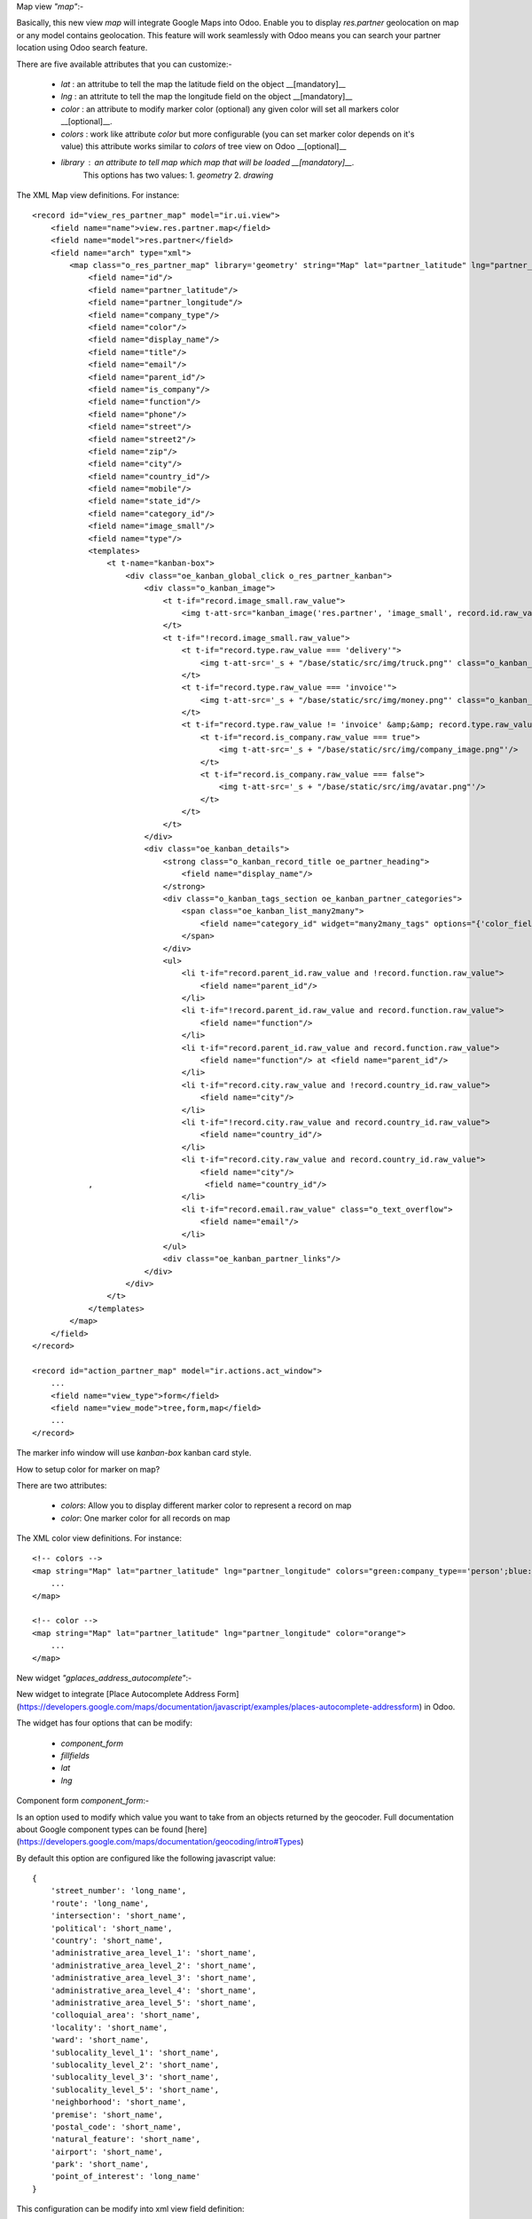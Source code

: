 Map view  `"map"`:-

Basically, this new view `map`  will integrate Google Maps into Odoo.    
Enable you to display `res.partner` geolocation on map or any model contains geolocation.   
This feature will work seamlessly with Odoo means you can search your partner location using Odoo search feature.     

There are five available attributes that you can customize:-

 - `lat` : an attritube to tell the map the latitude field on the object __[mandatory]__
 - `lng` : an attritute to tell the map the longitude field on the object __[mandatory]__
 - `color` : an attribute to modify marker color (optional) any given color will set all markers color __[optional]__.
 - `colors` : work like attribute `color` but more configurable (you can set marker color depends on it's value) this attribute works similar to `colors` of tree view on Odoo __[optional]__
 - `library` : an attribute to tell map which map that will be loaded __[mandatory]__.    
    This options has two values:   
    1. `geometry`
    2. `drawing`
     
The XML Map view definitions. For instance::

    <record id="view_res_partner_map" model="ir.ui.view">
        <field name="name">view.res.partner.map</field>
        <field name="model">res.partner</field>
        <field name="arch" type="xml">
            <map class="o_res_partner_map" library='geometry' string="Map" lat="partner_latitude" lng="partner_longitude" colors="blue:company_type=='person';green:company_type=='company';">
                <field name="id"/>
                <field name="partner_latitude"/>
                <field name="partner_longitude"/>
                <field name="company_type"/>
                <field name="color"/>
                <field name="display_name"/>
                <field name="title"/>
                <field name="email"/>
                <field name="parent_id"/>
                <field name="is_company"/>
                <field name="function"/>
                <field name="phone"/>
                <field name="street"/>
                <field name="street2"/>
                <field name="zip"/>
                <field name="city"/>
                <field name="country_id"/>
                <field name="mobile"/>
                <field name="state_id"/>
                <field name="category_id"/>
                <field name="image_small"/>
                <field name="type"/>
                <templates>
                    <t t-name="kanban-box">
                        <div class="oe_kanban_global_click o_res_partner_kanban">
                            <div class="o_kanban_image">
                                <t t-if="record.image_small.raw_value">
                                    <img t-att-src="kanban_image('res.partner', 'image_small', record.id.raw_value)"/>
                                </t>
                                <t t-if="!record.image_small.raw_value">
                                    <t t-if="record.type.raw_value === 'delivery'">
                                        <img t-att-src='_s + "/base/static/src/img/truck.png"' class="o_kanban_image oe_kanban_avatar_smallbox"/>
                                    </t>
                                    <t t-if="record.type.raw_value === 'invoice'">
                                        <img t-att-src='_s + "/base/static/src/img/money.png"' class="o_kanban_image oe_kanban_avatar_smallbox"/>
                                    </t>
                                    <t t-if="record.type.raw_value != 'invoice' &amp;&amp; record.type.raw_value != 'delivery'">
                                        <t t-if="record.is_company.raw_value === true">
                                            <img t-att-src='_s + "/base/static/src/img/company_image.png"'/>
                                        </t>
                                        <t t-if="record.is_company.raw_value === false">
                                            <img t-att-src='_s + "/base/static/src/img/avatar.png"'/>
                                        </t>
                                    </t>
                                </t>
                            </div>
                            <div class="oe_kanban_details">
                                <strong class="o_kanban_record_title oe_partner_heading">
                                    <field name="display_name"/>
                                </strong>
                                <div class="o_kanban_tags_section oe_kanban_partner_categories">
                                    <span class="oe_kanban_list_many2many">
                                        <field name="category_id" widget="many2many_tags" options="{'color_field': 'color'}"/>
                                    </span>
                                </div>
                                <ul>
                                    <li t-if="record.parent_id.raw_value and !record.function.raw_value">
                                        <field name="parent_id"/>
                                    </li>
                                    <li t-if="!record.parent_id.raw_value and record.function.raw_value">
                                        <field name="function"/>
                                    </li>
                                    <li t-if="record.parent_id.raw_value and record.function.raw_value">
                                        <field name="function"/> at <field name="parent_id"/>
                                    </li>
                                    <li t-if="record.city.raw_value and !record.country_id.raw_value">
                                        <field name="city"/>
                                    </li>
                                    <li t-if="!record.city.raw_value and record.country_id.raw_value">
                                        <field name="country_id"/>
                                    </li>
                                    <li t-if="record.city.raw_value and record.country_id.raw_value">
                                        <field name="city"/>
                ,                        <field name="country_id"/>
                                    </li>
                                    <li t-if="record.email.raw_value" class="o_text_overflow">
                                        <field name="email"/>
                                    </li>
                                </ul>
                                <div class="oe_kanban_partner_links"/>
                            </div>
                        </div>
                    </t>
                </templates>
            </map>
        </field>
    </record>

    <record id="action_partner_map" model="ir.actions.act_window">
        ...
        <field name="view_type">form</field>
        <field name="view_mode">tree,form,map</field>
        ...
    </record>
    
The marker info window will use `kanban-box` kanban card style.    

How to setup color for marker on map?

There are two attributes:

 - `colors`: Allow you to display different marker color to represent a record on map

 - `color`: One marker color for all records on map

The XML color view definitions. For instance::

    <!-- colors -->
    <map string="Map" lat="partner_latitude" lng="partner_longitude" colors="green:company_type=='person';blue:company_type=='company';">
        ...
    </map>

    <!-- color -->
    <map string="Map" lat="partner_latitude" lng="partner_longitude" color="orange">
        ...
    </map>

New widget `"gplaces_address_autocomplete"`:-

New widget to integrate [Place Autocomplete Address Form](https://developers.google.com/maps/documentation/javascript/examples/places-autocomplete-addressform) in Odoo.

The widget has four options that can be modify:

 - `component_form`
 - `fillfields`
 - `lat`
 - `lng`

Component form `component_form`:-

Is an option used to modify which value you want to take from an objects returned by the geocoder.    
Full documentation about Google component types can be found [here](https://developers.google.com/maps/documentation/geocoding/intro#Types)

By default this option are configured like the following javascript value::

    {
        'street_number': 'long_name',
        'route': 'long_name',
        'intersection': 'short_name',
        'political': 'short_name',
        'country': 'short_name',
        'administrative_area_level_1': 'short_name',
        'administrative_area_level_2': 'short_name',
        'administrative_area_level_3': 'short_name',
        'administrative_area_level_4': 'short_name',
        'administrative_area_level_5': 'short_name',
        'colloquial_area': 'short_name',
        'locality': 'short_name',
        'ward': 'short_name',
        'sublocality_level_1': 'short_name',
        'sublocality_level_2': 'short_name',
        'sublocality_level_3': 'short_name',
        'sublocality_level_5': 'short_name',
        'neighborhood': 'short_name',
        'premise': 'short_name',
        'postal_code': 'short_name',
        'natural_feature': 'short_name',
        'airport': 'short_name',
        'park': 'short_name',
        'point_of_interest': 'long_name'
    }

This configuration can be modify into xml view field definition::    
    
    <record id="view_res_partner_form" model="ir.ui.view">
       ...
       <field name="arch" type="xml">
            ...
            <field name="street" widget="gplaces_address_form" options="{'component_form': {'street_number': 'short_name'}}"/>
            ...
        </field>
    </record>

Fill fields `fillfields`:-

Is an option that will be influenced by `gplaces_address_autocomplete` widget.

This options should contains known `fields` that you want the widget to fulfill a value for each given field automatically.    
A field can contains one or multiple elements of component form    
By default this options are configured like the following javascript value::

    {
        'street': ['street_number', 'route'],
        'street2': ['administrative_area_level_3', 'administrative_area_level_4', 'administrative_area_level_5'],
        'city': ['locality', 'administrative_area_level_2'],
        'zip': 'postal_code',
        'state_id': 'administrative_area_level_1',
        'country_id': 'country',
    }
        
This configuration can be modify into xml view field definition as well::

    <record id="view_res_partner_form" model="ir.ui.view">
        ...
        <field name="arch" type="xml">
            ...
            <field name="street" widget="google_places" options="{'fillfields': {'street2': ['route', 'street_number']}}"/>
            ...
        </field>
    </record>

Latitude `lat` and Longitude `lng`:-

This options tell the widget the fields geolocation, in order to have this fields filled automatically.

New widget `"gplaces_autocomplete"`:-

New widget to integrate [Place Autocomplete](https://developers.google.com/maps/documentation/javascript/examples/places-autocomplete) in Odoo.
This widget have similar configuration to `gplaces_address_autocomplete`.

Component form `component_form`:-

Same configuration of `gplaces_address_autocomplete` component form

Fill fields `fillfields`:-

This configuration works similar to `gplaces_address_autocomplete`.
By default this options are configured like following javascript value::

    {
        general: {
            name: 'name',
            website: 'website',
            phone: ['international_phone_number', 'formatted_phone_number']
        },
        geolocation: {
            partner_latitude: 'latitude',
            partner_longitude: 'longitude'
        },
        address: {
            street: ['street_number', 'route'],
            street2: ['administrative_area_level_3', 'administrative_area_level_4', 'administrative_area_level_5'],
            city: ['locality', 'administrative_area_level_2'],
            zip: 'postal_code',
            state_id: 'administrative_area_level_1',
            country_id: 'country'
        }
    };
